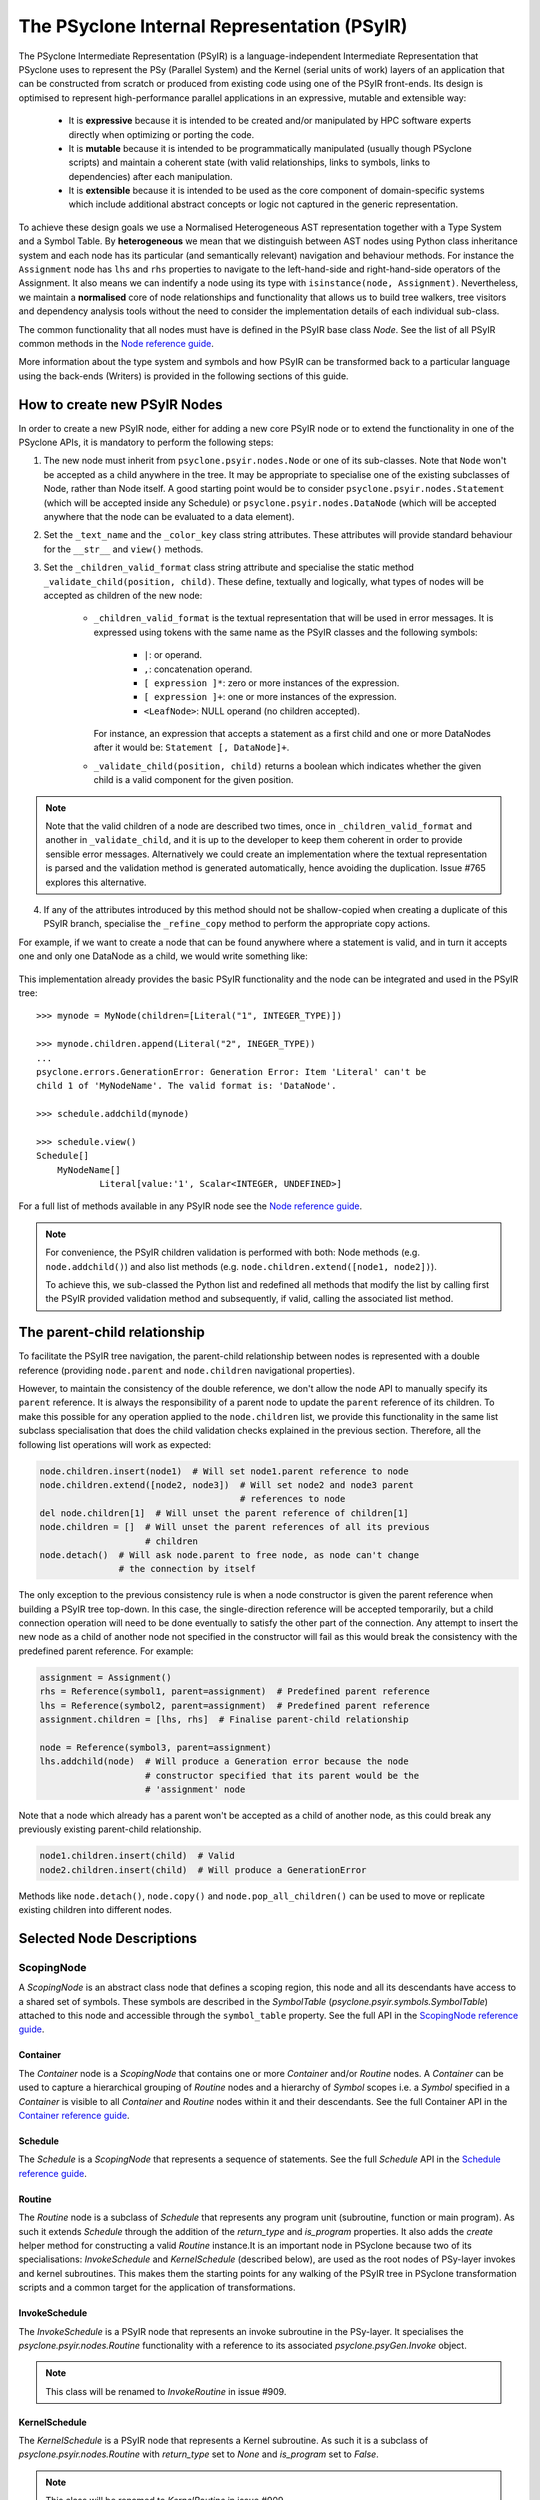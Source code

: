 .. -----------------------------------------------------------------------------
.. BSD 3-Clause License
..
.. Copyright (c) 2019-2021, Science and Technology Facilities Council.
.. All rights reserved.
..
.. Redistribution and use in source and binary forms, with or without
.. modification, are permitted provided that the following conditions are met:
..
.. * Redistributions of source code must retain the above copyright notice, this
..   list of conditions and the following disclaimer.
..
.. * Redistributions in binary form must reproduce the above copyright notice,
..   this list of conditions and the following disclaimer in the documentation
..   and/or other materials provided with the distribution.
..
.. * Neither the name of the copyright holder nor the names of its
..   contributors may be used to endorse or promote products derived from
..   this software without specific prior written permission.
..
.. THIS SOFTWARE IS PROVIDED BY THE COPYRIGHT HOLDERS AND CONTRIBUTORS
.. "AS IS" AND ANY EXPRESS OR IMPLIED WARRANTIES, INCLUDING, BUT NOT
.. LIMITED TO, THE IMPLIED WARRANTIES OF MERCHANTABILITY AND FITNESS
.. FOR A PARTICULAR PURPOSE ARE DISCLAIMED. IN NO EVENT SHALL THE
.. COPYRIGHT HOLDER OR CONTRIBUTORS BE LIABLE FOR ANY DIRECT, INDIRECT,
.. INCIDENTAL, SPECIAL, EXEMPLARY, OR CONSEQUENTIAL DAMAGES (INCLUDING,
.. BUT NOT LIMITED TO, PROCUREMENT OF SUBSTITUTE GOODS OR SERVICES;
.. LOSS OF USE, DATA, OR PROFITS; OR BUSINESS INTERRUPTION) HOWEVER
.. CAUSED AND ON ANY THEORY OF LIABILITY, WHETHER IN CONTRACT, STRICT
.. LIABILITY, OR TORT (INCLUDING NEGLIGENCE OR OTHERWISE) ARISING IN
.. ANY WAY OUT OF THE USE OF THIS SOFTWARE, EVEN IF ADVISED OF THE
.. POSSIBILITY OF SUCH DAMAGE.
.. -----------------------------------------------------------------------------
.. Written by R. W. Ford, A. R. Porter and S. Siso STFC Daresbury Lab

The PSyclone Internal Representation (PSyIR)
############################################

The PSyclone Intermediate Representation (PSyIR) is a language-independent
Intermediate Representation that PSyclone uses to represent the PSy (Parallel
System) and the Kernel (serial units of work) layers of an application that
can be constructed from scratch or produced from existing code using one of
the PSyIR front-ends. Its design is optimised to represent high-performance
parallel applications in an expressive, mutable and extensible way:

 - It is **expressive** because it is intended to be created and/or manipulated
   by HPC software experts directly when optimizing or porting the code.

 - It is **mutable** because it is intended to be programmatically manipulated
   (usually though PSyclone scripts) and maintain a coherent state (with
   valid relationships, links to symbols, links to dependencies) after each
   manipulation.

 - It is **extensible** because it is intended to be used as the core component
   of domain-specific systems which include additional abstract concepts
   or logic not captured in the generic representation.

To achieve these design goals we use a Normalised Heterogeneous AST
representation together with a Type System and a Symbol Table.
By **heterogeneous** we mean that we distinguish between AST nodes using
Python class inheritance system and each node has its particular (and
semantically relevant) navigation and behaviour methods. For instance the
``Assignment`` node has ``lhs`` and ``rhs`` properties to navigate to the
left-hand-side and right-hand-side operators of the Assignment. It also
means we can indentify a node using its type with
``isinstance(node, Assignment)``.
Nevertheless, we maintain a **normalised** core of node relationships and
functionality that allows us to build tree walkers, tree visitors and
dependency analysis tools without the need to consider the implementation
details of each individual sub-class.

The common functionality that all nodes must have is defined in the
PSyIR base class `Node`.
See the list of all PSyIR common methods in the 
`Node reference guide <https://psyclone-ref.readthedocs.io/en/latest/
autogenerated/psyclone.psyir.nodes.html#psyclone.psyir.nodes.Node>`_.

More information about the type system and symbols and how PSyIR
can be transformed back to a particular language using the back-ends
(Writers) is provided in the following sections of this guide.


.. _newnodes-label:

How to create new PSyIR Nodes
=============================
In order to create a new PSyIR node, either for adding a new core PSyIR node
or to extend the functionality in one of the PSyclone APIs, it is mandatory
to perform the following steps: 

1. The new node must inherit from ``psyclone.psyir.nodes.Node`` or one of its
   sub-classes. Note that ``Node`` won't be accepted as a child anywhere in
   the tree. It may be appropriate to specialise one of the existing
   subclasses of Node, rather than Node itself.
   A good starting point would be to consider
   ``psyclone.psyir.nodes.Statement`` (which will be accepted inside any
   Schedule) or ``psyclone.psyir.nodes.DataNode`` (which will be accepted
   anywhere that the node can be evaluated to a data element). 

2. Set the ``_text_name`` and the ``_color_key`` class string attributes. These
   attributes will provide standard behaviour for the ``__str__`` and
   ``view()`` methods.

3. Set the ``_children_valid_format`` class string attribute and specialise
   the static method ``_validate_child(position, child)``. These define,
   textually and logically, what types of nodes will be accepted as children
   of the new node:

    - ``_children_valid_format`` is the textual representation that will be
      used in error messages. It is expressed using tokens with the same name
      as the PSyIR classes and the following symbols:

        - ``|``: or operand.

        - ``,``: concatenation operand.

        - ``[ expression ]*``: zero or more instances of the expression.

        - ``[ expression ]+``: one or more instances of the expression.

        - ``<LeafNode>``: NULL operand (no children accepted).

      For instance, an expression that accepts a statement as a first child and
      one or more DataNodes after it would be: ``Statement [, DataNode]+``.


    - ``_validate_child(position, child)`` returns a boolean which indicates
      whether the given child is a valid component for the given position.

.. note:: Note that the valid children of a node are described two times, once in
    ``_children_valid_format`` and another in ``_validate_child``, and it is
    up to the developer to keep them coherent in order to provide sensible
    error messages. Alternatively we could create an implementation where
    the textual representation is parsed and the validation method is
    generated automatically, hence avoiding the duplication. Issue #765
    explores this alternative.

4. If any of the attributes introduced by this method should not be
   shallow-copied when creating a duplicate of this PSyIR branch, specialise
   the ``_refine_copy`` method to perform the appropriate copy actions.

For example, if we want to create a node that can be found anywhere where a
statement is valid, and in turn it accepts one and only one DataNode as a
child, we would write something like:


    .. literalinclude:: code_snippets/newnode.py
        :language: python
        :lines: 47-60

This implementation already provides the basic PSyIR functionality and the
node can be integrated and used in the PSyIR tree:

::

    >>> mynode = MyNode(children=[Literal("1", INTEGER_TYPE)])

    >>> mynode.children.append(Literal("2", INEGER_TYPE))
    ...
    psyclone.errors.GenerationError: Generation Error: Item 'Literal' can't be
    child 1 of 'MyNodeName'. The valid format is: 'DataNode'.

    >>> schedule.addchild(mynode)

    >>> schedule.view()
    Schedule[]
        MyNodeName[]
                Literal[value:'1', Scalar<INTEGER, UNDEFINED>]

For a full list of methods available in any PSyIR node see the
`Node reference guide <https://psyclone-ref.readthedocs.io/en/latest/
autogenerated/psyclone.psyir.nodes.html#psyclone.psyir.nodes.Node>`_.

.. note:: For convenience, the PSyIR children validation is performed
    with both: Node methods (e.g. ``node.addchild()``) and also list
    methods (e.g. ``node.children.extend([node1, node2])``).

    To achieve this, we sub-classed the Python list and redefined all
    methods that modify the list by calling first the PSyIR provided
    validation method and subsequently, if valid, calling the associated
    list method.

.. _nodesinfo-label:

The parent-child relationship
=============================

To facilitate the PSyIR tree navigation, the parent-child relationship between
nodes is represented with a double reference (providing ``node.parent`` and
``node.children`` navigational properties).

However, to maintain the consistency of the double reference, we don't
allow the node API to manually specify its ``parent`` reference. It is
always the responsibility of a parent node to update the ``parent``
reference of its children.  To make this possible for any operation
applied to the ``node.children`` list, we provide this functionality
in the same list subclass specialisation that does the child
validation checks explained in the previous section. Therefore, all
the following list operations will work as expected:

.. code-block:: python

    node.children.insert(node1)  # Will set node1.parent reference to node
    node.children.extend([node2, node3])  # Will set node2 and node3 parent
                                          # references to node
    del node.children[1]  # Will unset the parent reference of children[1]
    node.children = []  # Will unset the parent references of all its previous
                        # children
    node.detach()  # Will ask node.parent to free node, as node can't change
                   # the connection by itself

The only exception to the previous consistency rule is when a node constructor
is given the parent reference when building a PSyIR tree top-down. In this
case, the single-direction reference will be accepted temporarily, but a child
connection operation will need to be done eventually to satisfy the other
part of the connection. Any attempt to insert the new node as a child of
another node not specified in the constructor will fail as this would break
the consistency with the predefined parent reference. For example:

.. code-block:: python

    assignment = Assignment()
    rhs = Reference(symbol1, parent=assignment)  # Predefined parent reference
    lhs = Reference(symbol2, parent=assignment)  # Predefined parent reference
    assignment.children = [lhs, rhs]  # Finalise parent-child relationship

    node = Reference(symbol3, parent=assignment)
    lhs.addchild(node)  # Will produce a Generation error because the node
                        # constructor specified that its parent would be the
                        # 'assignment' node
    

Note that a node which already has a parent won't be accepted as a child of
another node, as this could break any previously existing parent-child
relationship.

.. code-block:: python

    node1.children.insert(child)  # Valid
    node2.children.insert(child)  # Will produce a GenerationError

Methods like ``node.detach()``, ``node.copy()`` and ``node.pop_all_children()``
can be used to move or replicate existing children into different nodes. 


Selected Node Descriptions
==========================

ScopingNode
-----------

A `ScopingNode` is an abstract class node that defines a scoping region,
this node and all its descendants have access to a shared set of symbols.
These symbols are described in the `SymbolTable`
(`psyclone.psyir.symbols.SymbolTable`) attached to this node and accessible
through the ``symbol_table`` property.
See the full API in the
`ScopingNode reference guide <https://psyclone-ref.readthedocs.io/en/latest/
autogenerated/psyclone.psyir.nodes.html#psyclone.psyir.nodes.ScopingNode>`_.

.. _container-label:

Container
^^^^^^^^^

The `Container` node is a `ScopingNode` that contains one or more `Container`
and/or `Routine` nodes.
A `Container` can be used to capture a hierarchical grouping of
`Routine` nodes and a hierarchy of `Symbol` scopes i.e. a `Symbol`
specified in a `Container` is visible to all `Container` and
`Routine` nodes within it and their descendants.
See the full Container API in the
`Container reference guide <https://psyclone-ref.readthedocs.io/en/latest/
autogenerated/psyclone.psyir.nodes.html#psyclone.psyir.nodes.Container>`_.

Schedule
^^^^^^^^

The `Schedule` is a `ScopingNode` that represents a sequence of statements.
See the full `Schedule` API in the `Schedule reference guide
<https://psyclone-ref.readthedocs.io/en/latest/
autogenerated/psyclone.psyir.nodes.html#psyclone.psyir.nodes.Schedule>`_.

Routine
^^^^^^^

The `Routine` node is a subclass of `Schedule` that represents any program
unit (subroutine, function or main program). As such it extends `Schedule`
through the addition of the `return_type` and `is_program` properties.
It also adds the `create` helper method for constructing a valid
`Routine` instance.It is an important node in PSyclone because two of its
specialisations: `InvokeSchedule` and `KernelSchedule` (described below),
are used as the root nodes of PSy-layer invokes and kernel subroutines.
This makes them the starting points for any walking of the PSyIR tree in
PSyclone transformation scripts and a common target for the application of
transformations.

InvokeSchedule
^^^^^^^^^^^^^^

The `InvokeSchedule` is a PSyIR node that represents an invoke subroutine in
the PSy-layer. It specialises the `psyclone.psyir.nodes.Routine` functionality
with a reference to its associated `psyclone.psyGen.Invoke` object.

.. note:: This class will be renamed to `InvokeRoutine` in issue #909.


.. _kernel_schedule-label:

KernelSchedule
^^^^^^^^^^^^^^

The `KernelSchedule` is a PSyIR node that represents a Kernel
subroutine. As such it is a subclass of `psyclone.psyir.nodes.Routine`
with `return_type` set to `None` and `is_program` set to `False`.

.. note:: This class will be renamed to `KernelRoutine` in issue #909.

Control-Flow Nodes
------------------

The PSyIR has three control flow nodes: `IfBlock`, `Loop` and
`Call`. These nodes represent the canonical structure with which
conditional branching constructs, iteration constructs and accessing
other blocks of code are built. Additional language-specific syntax
for branching and iteration will be normalised to use these same
constructs.  For example, Fortran has the additional branching
constructs `ELSE IF` and `CASE`: when a Fortran code is translated
into the PSyIR, PSyclone will build a semantically equivalent
implementation using `IfBlocks`.  Similarly, Fortran also has the
`WHERE` construct and statement which are represented in the PSyIR
with a combination of `Loop` and `IfBlock` nodes. Such nodes in the
new tree structure are annotated with information to enable the
original language-specific syntax to be recreated if required (see
below).  See the full IfBlock API in the `IfBlock reference guide
<https://psyclone-ref.readthedocs.io/en/latest/
autogenerated/psyclone.psyir.nodes.html#psyclone.psyir.nodes.IfBlock>`_.

.. note:: A `Call` is a `Statement` in the PSyIR and does not return
          any data. Function calls (which would be `DataNode`s) are
          not yet supported. The Fortran back-end support is also
          limited to calls whose names (captured in a RoutineSymbol)
          must have a global interface, i.e. in Fortran a `call x()`
          must have an associated `use my_mod, only, x`.

Control-Flow Node annotation
^^^^^^^^^^^^^^^^^^^^^^^^^^^^

If the PSyIR is constructed from existing code (using e.g. the
fparser2 frontend) then it is possible that information about that
code may be lost.  This is because the PSyIR is only semantically
equivalent to certain code constructs. In order that information is
not lost (making it possible to e.g. recover the original code
structure if desired) Nodes may have `annotations` associated with
them. The annotations, the Node types to which they may be applied and
their meanings are summarised in the table below:

=================  =================  =================================
Annotation         Node types         Origin
=================  =================  =================================
`was_elseif`       `IfBlock`          `else if`
`was_single_stmt`  `IfBlock`, `Loop`  `if(logical-expr)expr` or Fortran
                                      `where(array-mask)array-expr`
`was_case`         `IfBlock`          Fortran `select case`
`was_where`        `Loop`, `IfBlock`  Fortran `where` construct
=================  =================  =================================

.. note:: A `Loop` may currently only be given the `was_single_stmt`
	  annotation if it also has the `was_where` annotation. (Thus
	  indicating that this `Loop` originated from a WHERE
	  *statement* in the original Fortran code.) The PSyIR
	  represents Fortran single-statement loops (often called
	  array notation) as arrays with ranges in the appropriate
	  indices.

Loop Node
^^^^^^^^^

The `Loop` node is sub-classed in all of the domains supported by
PSyclone. This then allows the class to be configured with a
domain-specific list of valid loop 'types'. For instance, the GOcean
sub-class, `GOLoop`, has "inner" and "outer" while the LFRic
(dynamo0.3) sub-class, `DynLoop`, has "dofs", "colours", "colour", ""
and "null". The default loop type (iterating over cells) is here
indicated by the empty string. The concept of a "null" loop type is
currently required because the dependency analysis that determines the
placement of halo exchanges is handled within the `Loop` class. As a
result, every `Kernel` call must be associated with a `Loop` node.
However, the LFRic domain has support for kernels which operate on the
'domain' and thus do not require a loop over cells or dofs in the
generated PSy layer. Supporting a `DynLoop` of "null" type allows us
to retain the dependence-analysis functionality within the `Loop`
while not actually producing a loop in the generated code. When
`#1148 <https://github.com/stfc/PSyclone/issues/1148>`_ is tackled,
the dependence-analysis functionality will be removed from
the `Loop` class and this concept of a "null" loop can be dropped.

For more details on the `Loop` node, see the full API in the `reference
guide <https://psyclone-ref.readthedocs.io/en/latest/
autogenerated/psyclone.psyir.nodes.html#psyclone.psyir.nodes.Loop>`_.

Ranges
------

The PSyIR has the `Range` node which represents a range of integer
values with associated start, stop and step properties. e.g. the list
of values [4, 6, 8, 10] would be represented by a `Range` with a start
value of 4, a stop value of 10 and a step of 2 (all stored as `Literal`
nodes). This class is intended to simplify the construction of Loop nodes
as well as to support array slicing (see below). However, this
functionality is under development and at this stage neither of those
options have been implemented.

The `Range` node must also provide support for array-slicing
constructs where a user may wish to represent either the entire range
of possible index values for a given dimension of an array or a
sub-set thereof. e.g. in the following Fortran::

    real, dimension(10, 5) :: my_array
    call some_routine(my_array(1, :))

the argument to `some_routine` is specified using array syntax where
the lone colon means *every* element in that dimension. In the PSyIR,
this argument would be represented by an `ArrayReference` node with the first
entry in its `shape` being an integer `Literal` (with value 1) and the
second entry being a `Range`. In this case the `Range` will have a
start value of `LBOUND(my_array, 1)`, a stop value of
`UBOUND(my_array, 1)` and a step of `Literal("1")`. Note that `LBOUND`
and `UBOUND` are not yet implemented (Issue #651) but will be
instances of `BinaryOperation`. (For the particular code fragment
given above, the values are in fact known [1 and 5, respectively] and
could be obtained by querying the Symbol Table.)

See the full Range API in the
`Range reference guide <https://psyclone-ref.readthedocs.io/en/latest/
autogenerated/psyclone.psyir.nodes.html#psyclone.psyir.nodes.Range>`_.

Operation Nodes
---------------

Arithmetic operations and various intrinsic/query functions are represented
in the PSyIR by sub-classes of the `Operation` node. The operations are
classified according to the number of operands:

- Those having one operand are represented by
  `psyclone.psyir.nodes.UnaryOperation` nodes,

- those having two operands are represented by
  `psyclone.psyir.nodes.BinaryOperation` nodes.

- and those having more than two or a variable number of operands are
  represented by `psyclone.psyir.nodes.NaryOperation` nodes.

See the documentation for each Operation class in the
`Operation <https://psyclone-ref.readthedocs.io/en/latest/autogenerated/
psyclone.psyir.nodes.html#psyclone.psyir.nodes.Operation>`_,
`UnaryOperation <https://psyclone-ref.readthedocs.io/en/latest/autogenerated/
psyclone.psyir.nodes.html#psyclone.psyir.nodes.UnaryOperation>`_,
`BinaryOperation <https://psyclone-ref.readthedocs.io/en/latest/autogenerated/
psyclone.psyir.nodes.html#psyclone.psyir.nodes.BinaryOperation>`_ and
`NaryOperation <https://psyclone-ref.readthedocs.io/en/latest/
autogenerated/psyclone.psyir.nodes.html#psyclone.psyir.nodes.NaryOperation>`_
sections of the reference guide.

Note that where an intrinsic (such as
Fortran's `MAX`) can have a variable number of arguments, the class
used to represent it in the PSyIR is determined by the actual number
of arguments in a particular instance. e.g. `MAX(var1, var2)` would be
represented by a `psyclone.psyir.nodes.BinaryOperation` but `MAX(var1,
var2, var3)` would be represented by a
`psyclone.psyir.nodes.NaryOperation`.

CodeBlock Node
--------------

The PSyIR CodeBlock node contains code that has no representation in
the PSyIR. It is useful as it allows the PSyIR to represent complex
code by using CodeBlocks to handle the parts which contain unsupported
language features. One approach would be to work towards capturing all
language features in the PSyIR, which would gradually remove the need
for CodeBlocks. However, the purpose of the PSyIR is to capture code
concepts that are relevant for performance, not all aspects of a code,
therefore it is likely that CodeBlocks will continue to be an
important part of the PSyIR.
See the full Codeblock API in the
`CodeBlock reference guide <https://psyclone-ref.readthedocs.io/en/latest/
autogenerated/psyclone.psyir.nodes.html#psyclone.psyir.nodes.CodeBlock>`_.

The code represented by a CodeBlock is currently stored as a list of
fparser2 nodes. Therefore, a CodeBlock's input and output language is
limited to being Fortran. This means that only the fparser2 front-end
and Fortran back-end can be used when there are CodeBlocks within a
PSyIR tree. In theory, language interfaces could be written between
CodeBlocks and other PSyIR Nodes to support different back-ends but
this has not been implemented.

Currently PSyIR have a single CodeBlock node that can be found
in place of full Statements or being part of an expression that
evaluates to a DataNode. To make this possible CodeBlock is a subclass
of both: Statement and DataNode. However, in certain situations we
still need to differentiate which one it is, for instance the Fortran
back-end needs this information, as expressions do not need indentation
and a newline whereas statements do.
For this reason, CodeBlock has a ``structure`` method that indicates
whether the code contains one or more unrecognized language expressions
or one or more statements (which may themselves contain expressions).

The Fortran front-end populates the ``structure`` attribute using a
feature of the fparser2 node list that is if the first node in the
list is a statement then so are all the other nodes in the list and
that if the first node in the list is an expression then so are all
the other nodes in the list. This allows the ``structure`` method to
return a single value that represents all nodes in the list.
The structure of the PSyIR hierarchy is used to determine whether the
code in a CodeBlock contains expressions or statements. This is
achieved by looking at the parent PSyIR Node. If the parent Node is a
Schedule then the CodeBlock contains one or more statements, otherwise
it contains one or more expressions.

This logic works for existing PSyIR nodes and relies on any future PSyIR
nodes being constructed so this continues to be true. Another solution
would be to have two different nodes: StatementsCodeBlock which subclasses
Statement, and DataCodeBlock which subclasses DataNode. We have chosen the
first implementation for the simplicity of having a single PSyIR node instead
of two, but if things get more complicated using this implementation, the
second alternative could be considered again.

ArrayMixin
----------

``ArrayMixin`` is an abstract "mix-in" base class which implements
various methods that are specific to those nodes representing arrays
and array accesses.  It is subclassed by ``ArrayReference``,
``ArrayOfStructuresReference``, ``ArrayMember`` and
``ArrayOfStructuresMember``.

Reference Node
--------------

The PSyIR ``Reference`` Node represents a variable access. It keeps
a reference to a ``Symbol`` which will be stored in a symbol table.
See the full ``Reference`` API in the
`Reference reference guide <https://psyclone-ref.readthedocs.io/en/latest/
autogenerated/psyclone.psyir.nodes.html#psyclone.psyir.nodes.Reference>`_.

ArrayReference Node
-------------------

The PSyIR ``ArrayReference`` Node represents an access to one or more
elements of an array variable. It keeps a reference to a Symbol which
will be stored in a symbol table. The indices used to access the array
element(s) are represented by the children of the node. The
``ArrayReference`` Node inherits from both the ``Reference`` and
``ArrayMixin`` classes.  See the full API in the `ArrayReference
reference guide <https://psyclone-ref.readthedocs.io/en/latest/
autogenerated/psyclone.psyir.nodes.html#psyclone.psyir.nodes.ArrayReference>`_.

References to Structures and Structure Members
----------------------------------------------

The PSyIR has support for representing references to symbols of
structure type and to members of such structures. Since the former
case is still a reference to a symbol held in a symbol table, it is
already captured by the ``Reference`` node. A reference that includes
an access to a member of a structure is described by a
``StructureReference`` which is a subclass of ``Reference``.  As such,
it has a ``symbol`` property which gives the ``Symbol`` that the
reference is to. The *member* of the structure being accessed is
described by a `Member`_ (or subclass) which is stored as the
first and only child of the ``StructureReference``. The full API is
given in the `StructureReference section of the reference guide
<https://psyclone-ref.readthedocs.io/en/latest/autogenerated/psyclone.psyir.nodes.html#psyclone.psyir.nodes.StructureReference>`_.

Similarly, ``ArrayOfStructuresReference`` represents a reference to a
*member* of one or more elements of an array of structures. As such it
subclasses both ``ArrayMixin`` and ``StructureReference``.  As with the
latter, the first child describes the member being accessed and will
be an instance of (a subclass of) ``Member``. Subsequent
children (of which there must be at least one since this is an array
reference) then describe the array-index expressions of the reference
in the usual fashion for an ``ArrayReference``.  The full API is given
in the `ArrayStructureReference section of the reference guide
<https://psyclone-ref.readthedocs.io/en/latest/autogenerated/psyclone.psyir.nodes.html#psyclone.psyir.nodes.ArrayStructureReference>`_.

Since *members* of structures are not represented by symbols in a symbol
table, references to them are *not* subclasses of ``Reference``. They are
instead represented by instances of ``Member`` (or subclasses
thereof). There are four of these:

============================= ===============================================
Class                         Type of Accessor Nested Inside
============================= ===============================================
Member                        No nested accessor (i.e. is a leaf)
ArrayMember                   One or more elements of an array
StructureMember               Member of a structure
ArrayOfStructuresMember       Member of one or more elements of an array of
                              structures
============================= ===============================================

These classes are briefly described below. For full details please follow the
appropriate links to the Reference Guide.

Member
^^^^^^

This node is used for accesses to members of a structure which do not contain
any further accesses nested inside. In a PSyIR tree, any instance of this node
type must therefore have no children and a ``StructureReference`` or
``StructureMember`` (or subclasses thereof) as parent. The full API is given
in the
`Member section of the reference guide
<https://psyclone-ref.readthedocs.io/en/latest/autogenerated/psyclone.psyir.nodes.html#psyclone.psyir.nodes.Member>`_.

ArrayMember
^^^^^^^^^^^

This node represents an access to one or more elements of an array
within a structure. As such, it subclasses both
``Member`` and ``ArrayMixin``. Its children follow the same rules
as for an `ArrayReference Node`_. The full API is given in the
`ArrayMember section of the reference guide
<https://psyclone-ref.readthedocs.io/en/latest/autogenerated/psyclone.psyir.nodes.html#psyclone.psyir.nodes.ArrayMember>`_.

StructureMember
^^^^^^^^^^^^^^^

This node represents an access to a member of a structure that is
itself a member of a structure. As such, it has a single child which subclasses
``Member`` and specifies which component is being accessed. The full API
is given in the
`StructureMember section of the reference guide
<https://psyclone-ref.readthedocs.io/en/latest/autogenerated/psyclone.psyir.nodes.html#psyclone.psyir.nodes.StructureMember>`_.

ArrayOfStructuresMember
^^^^^^^^^^^^^^^^^^^^^^^

This node represents an access to a member of one or more elements of an array
of structures that is itself a member of a structure. Its first child must be a
subclass of ``Member``. Subsequent children represent the index expressions
for the array access. The full API is given in the
`ArrayStructureMember section of the reference guide
<https://psyclone-ref.readthedocs.io/en/latest/autogenerated/psyclone.psyir.nodes.html#psyclone.psyir.nodes.ArrayStructureMember>`_.

The LFRic PSyIR
===============

The LFRic PSyIR is a set of subclasses of the PSyIR which captures
LFRic-specific datatypes and associated symbols. These subclasses are
work in progress and at the moment are limited to a subset of the
datatypes passed into LFRic kernels by argument and by use
association. Over time these will be expanded to support a) all LFRic
kernel datatypes, b) all LFRic PSyIR datatypes, c) LFRic calls (InvokeCall
and KernCall), d) subroutines (KernRoutine etc), e) derived quantities
e.g. iterator variables and eventually f) higher level LFRic PSyIR
concepts, which will not be concerned with symbol tables and datatypes.

These subclasses will be used to:

1) check that the data types, dimensions, intent etc. of a coded
   kernel's subroutine arguments conform to the expected datatypes,
   dimensions, intent etc as defined by the kernel metadata and
   associated LFRic rules.

2) represent coded kernels, which will make it easier to reason about
   the structure of a kernel. At the moment a coded kernel is
   translated into generic PSyIR. This generic PSyIR will be further
   translated into LFRic PSyIR using the expected datatypes as
   specified by the kernel metadata and associated LFRic rules.

3) replace the existing kernel stub generation implementation so that
   the PSyIR back ends can be used and PSyclone will rely less on
   ``f2pygen`` and ``fparser1``. At the moment ``kernel_interface``
   provides the same functionality as ``kern_stub_arg_list``, except
   that it uses the symbol table (which keeps datatypes and their
   declarations together).

4) generate the PSy-layer, replacing the existing
   ``kern_call_arg_list`` and ``gen_call`` routines.

Classes
-------

The LFRic PSyIR is captured in ``domain/lfric/psyir.py``. The relevant
classes are generated to avoid boilerplate code and to make it simpler
to change the LFRic infrastructure classes in the future.

The idea is to declare different classes for the different
concepts. For example ``NumberOfDofsDataType()`` and
``NumberOfDofsDataSymbol()`` classes are created and these are
subclasses of ``DataType`` and ``DataSymbol`` respectively. In
``NumberOfDofsDataType`` the ``intrinsic`` and ``precision``
properties are pre-defined, as is the fact that it is a scalar, so
these do not need to be specified. All that is needed to create a
``undf`` symbol is a name and the function space it represents::

  UNDF_W3 = NumberOfUniqueDofsDataSymbol("undf_w3", "w3")

For arrays, (e.g. for ``FieldData``) the dimensions must also be
provided::

  UNDF_W3 = NumberOfUniqueDofsDataSymbol("undf_w3", "w3")
  FIELD1 = RealFieldDataDataSymbol("field1", [UNDF_W3], "w3")

At the moment, argument types and values are also not checked e.g. the
function space argument - see issue #926. There is also no consistency
checking between specified function spaces (e.g. that ``UNDF_W3`` is
for the same function space as ``FIELD1`` in the above example) - see
issue #927. Also, the function space attribute would be better if it
were a class, rather than using a string, see issue #934.

Currently entities which can have different intrinsic types
(e.g. ``FieldData``) are captured as different classes
(``RealFieldDataDataSymbol``, ``IntegerFieldDataDataSymbol``
etc). This could be modified if a single class turns out to be
preferable.

Kernel arguments
----------------
   
At the moment, kernel arguments are generated by the
``KernStubArgList`` or ``KernCallArgList`` classes. However, whilst
these classes generate the correct number of arguments in the correct
order, they have no knowledge of the datatypes that the arguments
correspond to and how the arguments relate to each other (they just
output strings).

The logic and declaration of kernel variables is handled separately by
the ``gen_stub`` method in ``DynKern`` and the ``gen_code`` method in
``DynInvoke``. In both cases these methods make use of the subclasses
of ``DynCollection`` to declare variables.

When using the symbol table in the LFRic PSyIR we naturally capture
arguments and datatypes together. The ``KernelInterface`` class is
aiming to replicate the ``KernStubArgList`` class and makes use of
the LFRic PSyIR. The idea is that the former will replace the latter
when it has the same or more functionality. At the moment, only
methods required to pass the tests have been implemented in
``KernelInterface`` so there is more to be done, but it is also not
clear what the limitations are for ``KernStubArgList``.

Eventually the definition of lfric datatypes should be moved to the
LFRic PSyIR, but at the moment there is a lot of information defined
in the ``DynCollection`` subclasses. This will need to be addressed
over time.
